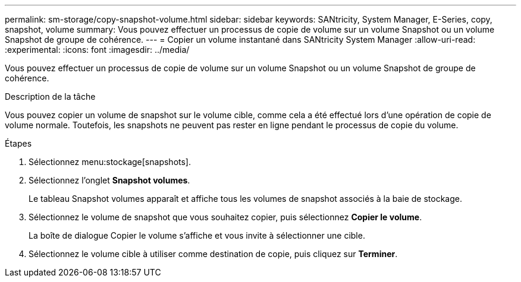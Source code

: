 ---
permalink: sm-storage/copy-snapshot-volume.html 
sidebar: sidebar 
keywords: SANtricity, System Manager, E-Series, copy, snapshot, volume 
summary: Vous pouvez effectuer un processus de copie de volume sur un volume Snapshot ou un volume Snapshot de groupe de cohérence. 
---
= Copier un volume instantané dans SANtricity System Manager
:allow-uri-read: 
:experimental: 
:icons: font
:imagesdir: ../media/


[role="lead"]
Vous pouvez effectuer un processus de copie de volume sur un volume Snapshot ou un volume Snapshot de groupe de cohérence.

.Description de la tâche
Vous pouvez copier un volume de snapshot sur le volume cible, comme cela a été effectué lors d'une opération de copie de volume normale. Toutefois, les snapshots ne peuvent pas rester en ligne pendant le processus de copie du volume.

.Étapes
. Sélectionnez menu:stockage[snapshots].
. Sélectionnez l'onglet *Snapshot volumes*.
+
Le tableau Snapshot volumes apparaît et affiche tous les volumes de snapshot associés à la baie de stockage.

. Sélectionnez le volume de snapshot que vous souhaitez copier, puis sélectionnez *Copier le volume*.
+
La boîte de dialogue Copier le volume s'affiche et vous invite à sélectionner une cible.

. Sélectionnez le volume cible à utiliser comme destination de copie, puis cliquez sur *Terminer*.

